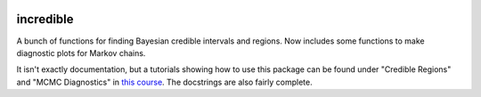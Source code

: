 .. image:: https://img.shields.io/pypi/v/incredible.svg
   :alt: PyPi
   :target: https://pypi.python.org/pypi/incredible
.. image:: https://img.shields.io/pypi/l/incredible.svg
   :alt: BSD-3
   :target: https://opensource.org/licenses/BSD-3-Clause

=====================================================================================
incredible
=====================================================================================

A bunch of functions for finding Bayesian credible intervals and regions. Now includes some functions to make diagnostic plots for Markov chains.

It isn't exactly documentation, but a tutorials showing how to use this package can be found under "Credible Regions" and "MCMC Diagnostics" in `this course <https://kipac.github.io/StatisticalMethods/>`_. The docstrings are also fairly complete.
